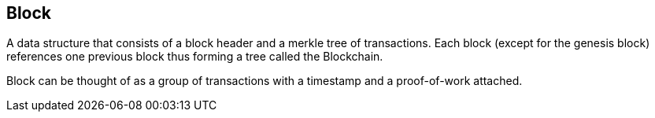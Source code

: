 == Block

A data structure that consists of a block header and a merkle tree of transactions. Each block (except for the genesis block) references one previous block thus forming a tree called the Blockchain.

Block can be thought of as a group of transactions with a timestamp and a proof-of-work attached.